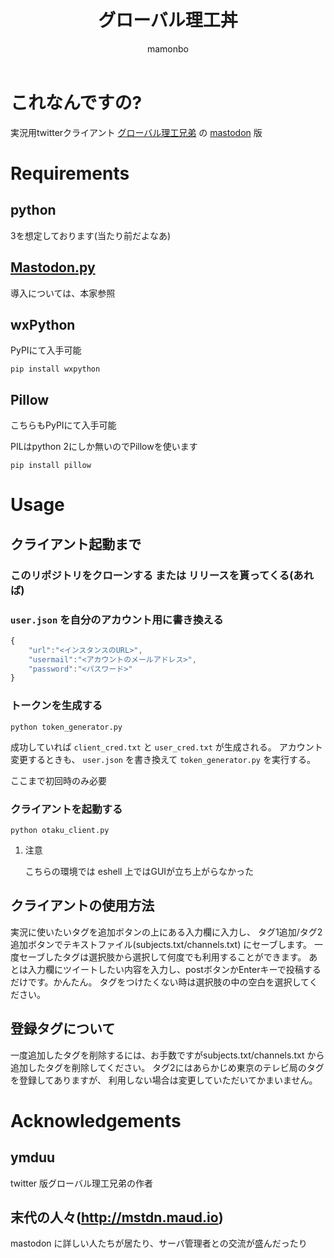 #+TITLE: グローバル理工丼
#+AUTHOR: mamonbo

* これなんですの?
実況用twitterクライアント
[[https://github.com/ymduu/G_rikou][グローバル理工兄弟]]
の
[[https://github.com/tootsuite/mastodon][mastodon]]
版

* Requirements
** python
  3を想定しております(当たり前だよなあ)
** [[https://github.com/halcy/Mastodon.py][Mastodon.py]]
  導入については、本家参照
** wxPython
   PyPIにて入手可能
   
   ~pip install wxpython~
** Pillow
   こちらもPyPIにて入手可能

   PILはpython 2にしか無いのでPillowを使います

   ~pip install pillow~
* Usage
** クライアント起動まで
*** このリポジトリをクローンする または リリースを貰ってくる(あれば)
*** ~user.json~ を自分のアカウント用に書き換える
 #+BEGIN_SRC js
 {
     "url":"<インスタンスのURL>",
     "usermail":"<アカウントのメールアドレス>",
     "password":"<パスワード>"
 }
 #+END_SRC

*** トークンを生成する
 ~python token_generator.py~

 成功していれば ~client_cred.txt~ と ~user_cred.txt~ が生成される。
 アカウント変更するときも、 ~user.json~ を書き換えて
 ~token_generator.py~
 を実行する。

 ここまで初回時のみ必要
*** クライアントを起動する
 ~python otaku_client.py~
**** 注意
    こちらの環境では eshell 上ではGUIが立ち上がらなかった

** クライアントの使用方法
実況に使いたいタグを追加ボタンの上にある入力欄に入力し、
タグ1追加/タグ2追加ボタンでテキストファイル(subjects.txt/channels.txt)
にセーブします。
一度セーブしたタグは選択肢から選択して何度でも利用することができます。
あとは入力欄にツイートしたい内容を入力し、postボタンかEnterキーで投稿するだけです。かんたん。
タグをつけたくない時は選択肢の中の空白を選択してください。
** 登録タグについて
一度追加したタグを削除するには、お手数ですがsubjects.txt/channels.txt
から追加したタグを削除してください。
タグ2にはあらかじめ東京のテレビ局のタグを登録してありますが、
利用しない場合は変更していただいてかまいません。

* Acknowledgements
** ymduu
   twitter 版グローバル理工兄弟の作者
** 末代の人々(http://mstdn.maud.io)
   mastodon に詳しい人たちが居たり、サーバ管理者との交流が盛んだったり
  
